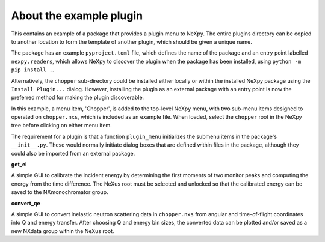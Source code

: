 .. restructured text format

------------------------
About the example plugin
------------------------
This contains an example of a package that provides a plugin menu to NeXpy. 
The entire plugins directory can be copied to another location to form the
template of another plugin, which should be given a unique name.

The package has an example ``pyproject.toml`` file, which defines the name
of the package and an entry point labelled ``nexpy.readers``, which 
allows NeXpy to discover the plugin when the package has been installed, 
using ``python -m pip install .``.

Alternatively, the ``chopper`` sub-directory could be installed either
locally or within the installed NeXpy package using the ``Install Plugin...``
dialog. However, installing the plugin as an external package with an 
entry point is now the preferred method for making the plugin discoverable.

In this example, a menu item, 'Chopper', is added to the top-level NeXpy
menu, with two sub-menu items designed to operated on ``chopper.nxs``,
which is included as an example file. When loaded, select the ``chopper``
root in the NeXpy tree before clicking on either menu item.

The requirement for a plugin is that a function ``plugin_menu`` initializes 
the submenu items in the package's ``__init__.py``. These would normally 
initiate dialog boxes that are defined within files in the package, although
they could also be imported from an external package.

**get_ei**

A simple GUI to calibrate the incident energy by determining the first moments
of two monitor peaks and computing the energy from the time difference. The
NeXus root must be selected and unlocked so that the calibrated energy can 
be saved to the NXmonochromator group.

**convert_qe**

A simple GUI to convert inelastic neutron scattering data in ``chopper.nxs`` 
from angular and time-of-flight coordinates into Q and energy transfer. After
choosing Q and energy bin sizes, the converted data can be plotted and/or
saved as a new NXdata group within the NeXus root.
